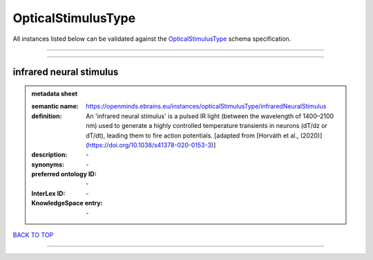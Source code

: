 ###################
OpticalStimulusType
###################

All instances listed below can be validated against the `OpticalStimulusType <https://openminds-documentation.readthedocs.io/en/latest/specifications/controlledTerms/opticalStimulusType.html>`_ schema specification.

------------

------------

infrared neural stimulus
------------------------

.. admonition:: metadata sheet

   :semantic name: https://openminds.ebrains.eu/instances/opticalStimulusType/infraredNeuralStimulus
   :definition: An 'infrared neural stimulus' is a pulsed IR light (between the wavelength of 1400–2100 nm) used to generate a highly controlled temperature transients in neurons (dT/dz or dT/dt), leading them to fire action potentials. [adapted from [Horváth et al., (2020)](https://doi.org/10.1038/s41378-020-0153-3)]
   :description: \-

   :synonyms: \-
   :preferred ontology ID: \-
   :InterLex ID: \-
   :KnowledgeSpace entry: \-

`BACK TO TOP <opticalStimulusType_>`_

------------

